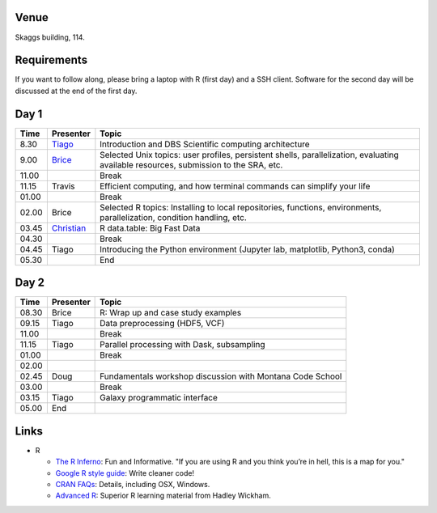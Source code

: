 -----
Venue
-----

Skaggs building, 114.

------------
Requirements
------------

If you want to follow along, please bring a laptop with R (first day) and a SSH client. Software for the second day will be discussed at the end of the first day.

-----
Day 1
-----


====== =========== ============
 Time   Presenter   Topic
====== =========== ============
8.30   Tiago_      Introduction and DBS Scientific computing architecture
9.00   Brice_      Selected Unix topics: user profiles, persistent shells, parallelization, evaluating available resources, submission to the SRA, etc.
11.00              Break
11.15  Travis      Efficient computing, and how terminal commands can simplify your life
01.00              Break
02.00  Brice       Selected R topics: Installing to local repositories, functions, environments, parallelization, condition handling, etc. 
03.45  Christian_  R data.table: Big Fast Data
04.30              Break
04.45  Tiago       Introducing the Python environment (Jupyter lab, matplotlib, Python3, conda)
05.30              End
====== =========== ============

-----
Day 2
-----

====== =========== ============
 Time   Presenter   Topic
====== =========== ============
08.30  Brice       R: Wrap up and case study examples
09.15  Tiago       Data preprocessing (HDF5, VCF)
11.00              Break
11.15  Tiago       Parallel processing with Dask, subsampling
01.00              Break
02.00  
02.45  Doug        Fundamentals workshop discussion with Montana Code School
03.00              Break
03.15  Tiago       Galaxy programmatic interface
05.00  End
====== =========== ============

------
Links
------
- R

  - `The R Inferno <http://www.burns-stat.com/documents/books/the-r-inferno/>`_: Fun and Informative. "If you are using R and you think you’re in hell, this is a map for you."
  - `Google R style guide <https://google.github.io/styleguide/Rguide.xml>`_: Write cleaner code!
  - `CRAN FAQs <https://cran.r-project.org/faqs.html>`_: Details, including OSX, Windows.
  - `Advanced R <http://adv-r.had.co.nz/>`_: Superior R learning material from Hadley Wickham.

.. _Tiago: scratch_tiago.rst
.. _Brice: scratch_brice.rst
.. _Christian: http://prog.x14n.org/2016/08/16/data-table/
